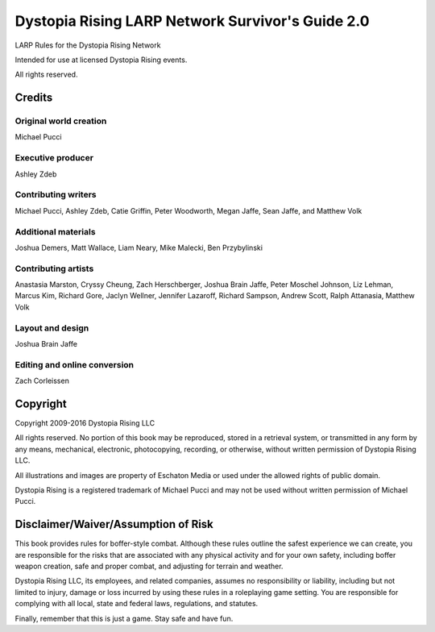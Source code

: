 Dystopia Rising LARP Network Survivor's Guide 2.0
=================================================

LARP Rules for the Dystopia Rising Network

Intended for use at licensed Dystopia Rising events.

All rights reserved.

Credits
~~~~~~~

Original world creation
-----------------------

Michael Pucci

Executive producer
------------------

Ashley Zdeb

Contributing writers
--------------------

Michael Pucci, Ashley Zdeb, Catie Griffin, Peter Woodworth, Megan Jaffe, Sean Jaffe, and Matthew Volk

Additional materials
--------------------

Joshua Demers, Matt Wallace, Liam Neary, Mike Malecki, Ben Przybylinski

Contributing artists
--------------------

Anastasia Marston, Cryssy Cheung, Zach Herschberger, Joshua Brain Jaffe, Peter Moschel Johnson, Liz Lehman, Marcus Kim, Richard Gore, Jaclyn Wellner, Jennifer Lazaroff, Richard Sampson, Andrew Scott, Ralph Attanasia, Matthew Volk

Layout and design
-----------------

Joshua Brain Jaffe

Editing and online conversion
-----------------------------

Zach Corleissen

Copyright
~~~~~~~~~

Copyright 2009-2016 Dystopia Rising LLC

All rights reserved. No portion of this book may be reproduced, stored in a retrieval system, or transmitted in any form by any means, mechanical, electronic, photocopying, recording, or otherwise, without written permission of Dystopia Rising LLC.

All illustrations and images are property of Eschaton Media or used under the allowed rights of public domain.

Dystopia Rising is a registered trademark of Michael Pucci and may not be used without written permission of Michael Pucci.

Disclaimer/Waiver/Assumption of Risk
~~~~~~~~~~~~~~~~~~~~~~~~~~~~~~~~~~~~

This book provides rules for boffer-style combat. Although these rules outline the safest experience we can create, you are responsible for the risks that are associated with any physical activity and for your own safety, including boffer weapon creation, safe and proper combat, and adjusting for terrain and weather.

Dystopia Rising LLC, its employees, and related companies, assumes no responsibility or liability, including but not limited to injury, damage or loss incurred by using these rules in a roleplaying game setting. You are responsible for complying with all local, state and federal laws, regulations, and statutes.

Finally, remember that this is just a game. Stay safe and have fun.

